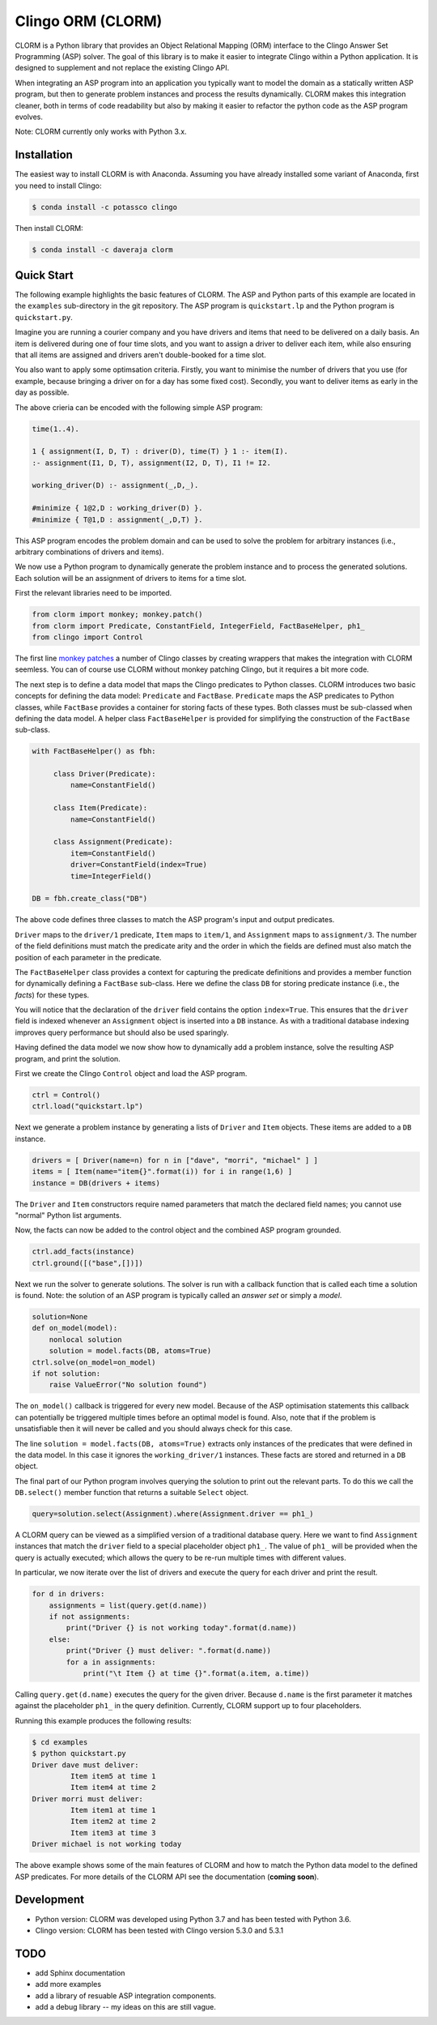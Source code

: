 Clingo ORM (CLORM)
==================

CLORM is a Python library that provides an Object Relational Mapping (ORM)
interface to the Clingo Answer Set Programming (ASP) solver. The goal of this
library is to make it easier to integrate Clingo within a Python application. It
is designed to supplement and not replace the existing Clingo API.

When integrating an ASP program into an application you typically want to model
the domain as a statically written ASP program, but then to generate problem
instances and process the results dynamically. CLORM makes this integration
cleaner, both in terms of code readability but also by making it easier to
refactor the python code as the ASP program evolves.

Note: CLORM currently only works with Python 3.x.

Installation
------------

The easiest way to install CLORM is with Anaconda. Assuming you have already
installed some variant of Anaconda, first you need to install Clingo:

.. code-block:: bash

    $ conda install -c potassco clingo

Then install CLORM:

.. code-block:: bash

    $ conda install -c daveraja clorm

Quick Start
-----------

The following example highlights the basic features of CLORM. The ASP and Python
parts of this example are located in the ``examples`` sub-directory in the git
repository. The ASP program is ``quickstart.lp`` and the Python program is
``quickstart.py``.

Imagine you are running a courier company and you have drivers and items that
need to be delivered on a daily basis. An item is delivered during one of four
time slots, and you want to assign a driver to deliver each item, while also
ensuring that all items are assigned and drivers aren't double-booked for a time
slot.

You also want to apply some optimsation criteria. Firstly, you want to minimise
the number of drivers that you use (for example, because bringing a driver on
for a day has some fixed cost). Secondly, you want to deliver items as early in
the day as possible.

The above crieria can be encoded with the following simple ASP program:

.. code-block:: prolog

   time(1..4).

   1 { assignment(I, D, T) : driver(D), time(T) } 1 :- item(I).
   :- assignment(I1, D, T), assignment(I2, D, T), I1 != I2.

   working_driver(D) :- assignment(_,D,_).

   #minimize { 1@2,D : working_driver(D) }.
   #minimize { T@1,D : assignment(_,D,T) }.


This ASP program encodes the problem domain and can be used to solve the problem
for arbitrary instances (i.e., arbitrary combinations of drivers and items).

We now use a Python program to dynamically generate the problem instance and to
process the generated solutions. Each solution will be an assignment of drivers
to items for a time slot.

First the relevant libraries need to be imported.

.. code-block:: python


   from clorm import monkey; monkey.patch()
   from clorm import Predicate, ConstantField, IntegerField, FactBaseHelper, ph1_
   from clingo import Control

The first line `monkey patches <https://en.wikipedia.org/wiki/Monkey_patch>`_ a
number of Clingo classes by creating wrappers that makes the integration with
CLORM seemless. You can of course use CLORM without monkey patching Clingo, but
it requires a bit more code.

The next step is to define a data model that maps the Clingo predicates to
Python classes. CLORM introduces two basic concepts for defining the data model:
``Predicate`` and ``FactBase``. ``Predicate`` maps the ASP predicates to Python
classes, while ``FactBase`` provides a container for storing facts of these
types.  Both classes must be sub-classed when defining the data model. A helper
class ``FactBaseHelper`` is provided for simplifying the construction of the
``FactBase`` sub-class.

.. code-block:: python

   with FactBaseHelper() as fbh:

	class Driver(Predicate):
            name=ConstantField()

	class Item(Predicate):
	    name=ConstantField()

	class Assignment(Predicate):
	    item=ConstantField()
	    driver=ConstantField(index=True)
	    time=IntegerField()

   DB = fbh.create_class("DB")

The above code defines three classes to match the ASP program's input and output
predicates.

``Driver`` maps to the ``driver/1`` predicate, ``Item`` maps to ``item/1``, and
``Assignment`` maps to ``assignment/3``. The number of the field definitions
must match the predicate arity and the order in which the fields are defined
must also match the position of each parameter in the predicate.

The ``FactBaseHelper`` class provides a context for capturing the predicate
definitions and provides a member function for dynamically defining a
``FactBase`` sub-class. Here we define the class ``DB`` for storing predicate
instance (i.e., the *facts*) for these types.

You will notice that the declaration of the ``driver`` field contains the option
``index=True``. This ensures that the ``driver`` field is indexed whenever an
``Assignment`` object is inserted into a ``DB`` instance. As with a traditional
database indexing improves query performance but should also be used sparingly.

Having defined the data model we now show how to dynamically add a problem
instance, solve the resulting ASP program, and print the solution.

First we create the Clingo ``Control`` object and load the ASP program.

.. code-block:: python

    ctrl = Control()
    ctrl.load("quickstart.lp")


Next we generate a problem instance by generating a lists of ``Driver`` and
``Item`` objects. These items are added to a ``DB`` instance.

.. code-block:: python

    drivers = [ Driver(name=n) for n in ["dave", "morri", "michael" ] ]
    items = [ Item(name="item{}".format(i)) for i in range(1,6) ]
    instance = DB(drivers + items)

The ``Driver`` and ``Item`` constructors require named parameters that match the
declared field names; you cannot use "normal" Python list arguments.

Now, the facts can now be added to the control object and the combined ASP
program grounded.

.. code-block:: python

    ctrl.add_facts(instance)
    ctrl.ground([("base",[])])

Next we run the solver to generate solutions. The solver is run with a callback
function that is called each time a solution is found. Note: the solution of an
ASP program is typically called an *answer set* or simply a *model*.

.. code-block:: python

    solution=None
    def on_model(model):
        nonlocal solution
        solution = model.facts(DB, atoms=True)
    ctrl.solve(on_model=on_model)
    if not solution:
        raise ValueError("No solution found")

The ``on_model()`` callback is triggered for every new model. Because of the ASP
optimisation statements this callback can potentially be triggered multiple times
before an optimal model is found. Also, note that if the problem is
unsatisfiable then it will never be called and you should always check for this
case.

The line ``solution = model.facts(DB, atoms=True)`` extracts only instances of
the predicates that were defined in the data model. In this case it ignores the
``working_driver/1`` instances. These facts are stored and returned in a ``DB``
object.

The final part of our Python program involves querying the solution to print out
the relevant parts. To do this we call the ``DB.select()`` member function that
returns a suitable ``Select`` object.

.. code-block:: python

    query=solution.select(Assignment).where(Assignment.driver == ph1_)

A CLORM query can be viewed as a simplified version of a traditional database
query. Here we want to find ``Assignment`` instances that match the ``driver``
field to a special placeholder object ``ph1_``. The value of ``ph1_`` will be
provided when the query is actually executed; which allows the query to be
re-run multiple times with different values.

In particular, we now iterate over the list of drivers and execute the query for
each driver and print the result.

.. code-block:: python

    for d in drivers:
        assignments = list(query.get(d.name))
        if not assignments:
            print("Driver {} is not working today".format(d.name))
        else:
            print("Driver {} must deliver: ".format(d.name))
            for a in assignments:
                print("\t Item {} at time {}".format(a.item, a.time))

Calling ``query.get(d.name)`` executes the query for the given driver. Because
``d.name`` is the first parameter it matches against the placeholder ``ph1_`` in
the query definition. Currently, CLORM support up to four placeholders.

Running this example produces the following results:

.. code-block:: bash

    $ cd examples
    $ python quickstart.py
    Driver dave must deliver:
             Item item5 at time 1
             Item item4 at time 2
    Driver morri must deliver:
             Item item1 at time 1
             Item item2 at time 2
             Item item3 at time 3
    Driver michael is not working today

The above example shows some of the main features of CLORM and how to match the
Python data model to the defined ASP predicates. For more details of the CLORM
API see the documentation (**coming soon**).

Development
-----------
* Python version: CLORM was developed using Python 3.7 and has been tested with Python 3.6.
* Clingo version: CLORM has been tested with Clingo version 5.3.0 and 5.3.1

TODO
----
* add Sphinx documentation
* add more examples

* add a library of resuable ASP integration components.
* add a debug library -- my ideas on this are still vague.

